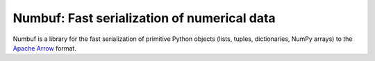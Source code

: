 Numbuf: Fast serialization of numerical data
============================================

Numbuf is a library for the fast serialization of primitive Python objects
(lists, tuples, dictionaries, NumPy arrays) to the
`Apache Arrow <https://arrow.apache.org/>`_ format.
